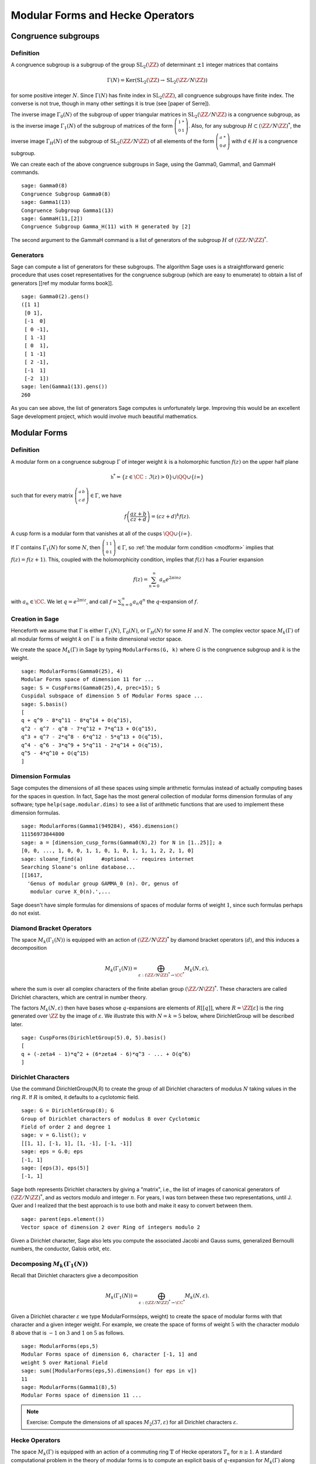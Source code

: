 Modular Forms and Hecke Operators
=================================

Congruence subgroups
--------------------

Definition
~~~~~~~~~~

A congruence subgroup is a subgroup of the group
:math:`\mathrm{SL}_2(\ZZ)` of determinant :math:`\pm 1` integer
matrices that contains

.. math::

    \Gamma(N) = \mathrm{Ker}(\mathrm{SL}_2(\ZZ) \to \mathrm{SL}_2(\ZZ/N\ZZ))

for some positive integer :math:`N`. Since :math:`\Gamma(N)` has
finite index in :math:`\mathrm{SL}_2(\ZZ)`, all congruence subgroups
have finite index. The converse is not true, though in many other
settings it is true (see [paper of Serre]).

The inverse image :math:`\Gamma_0(N)` of the subgroup of upper
triangular matrices in :math:`\mathrm{SL}_2(\ZZ/N\ZZ)`
is a congruence subgroup, as is the inverse image :math:`\Gamma_1(N)`
of the subgroup of matrices of the form
:math:`\left(\begin{smallmatrix}1&*\\0&1\end{smallmatrix}\right)`. Also,
for any subgroup :math:`H\subset (\ZZ/N\ZZ)^*`, the
inverse image :math:`\Gamma_H(N)` of the subgroup of
:math:`\mathrm{SL}_2(\ZZ/N\ZZ)` of all elements of the
form :math:`\left(\begin{smallmatrix}a&*\\0&d\end{smallmatrix}\right)`
with :math:`d \in H` is a congruence subgroup.

We can create each of the above congruence subgroups in Sage, using
the Gamma0, Gamma1, and GammaH commands.

::

    sage: Gamma0(8)
    Congruence Subgroup Gamma0(8)
    sage: Gamma1(13)
    Congruence Subgroup Gamma1(13)
    sage: GammaH(11,[2])
    Congruence Subgroup Gamma_H(11) with H generated by [2]

The second argument to the GammaH command is a list of generators of
the subgroup :math:`H` of :math:`(\ZZ/N\ZZ)^*`.

Generators
~~~~~~~~~~

Sage can compute a list of generators for these subgroups. The
algorithm Sage uses is a straightforward generic procedure that uses
coset representatives for the congruence subgroup (which are easy to
enumerate) to obtain a list of generators [[ref my modular forms
book]].

::

    sage: Gamma0(2).gens()
    ([1 1]
     [0 1], 
     [-1  0]
     [ 0 -1], 
     [ 1 -1]
     [ 0  1], 
     [ 1 -1]
     [ 2 -1], 
     [-1  1]
     [-2  1])
    sage: len(Gamma1(13).gens())
    260

As you can see above, the list of generators Sage computes is
unfortunately large. Improving this would be an excellent Sage
development project, which would involve much beautiful
mathematics.

Modular Forms
-------------

Definition
~~~~~~~~~~

A modular form on a congruence subgroup
:math:`\Gamma` of integer weight :math:`k` is a holomorphic
function :math:`f(z)` on the upper half plane

.. math::

    \mathfrak{h}^* = \{z \in \CC : \Im(z) > 0\}\cup \QQ \cup\{i\infty\}

such that for every matrix
:math:`\left(\begin{smallmatrix}a&b\\c&d\end{smallmatrix}\right)\in\Gamma`,
we have

.. _modform: 
.. math::

   f\left(\frac{az+b}{cz+d}\right) = (cz+d)^{k} f(z).

A cusp form is a modular form that vanishes at all of the cusps
:math:`\QQ \cup \{i\infty\}`.

If :math:`\Gamma` contains :math:`\Gamma_1(N)` for some :math:`N`,
then
:math:`\left(\begin{smallmatrix}1&1\\0&1\end{smallmatrix}\right)\in\Gamma`,
so :ref:`the modular form condition <modform>` implies that :math:`f(z) = f(z+1)`. This, coupled
with the holomorphicity condition, implies that :math:`f(z)` has a
Fourier expansion

.. math::
 
   f(z) = \sum_{n=0}^{\infty} a_n e^{2\pi i n z}

with :math:`a_n\in\CC`. We let :math:`q = e^{2\pi i z}`, and
call :math:`f = \sum_{n=0}^{\infty} a_n q^n` the :math:`q`-expansion
of :math:`f`.

Creation in Sage
~~~~~~~~~~~~~~~~

Henceforth we assume that
:math:`\Gamma` is either :math:`\Gamma_1(N)`,
:math:`\Gamma_0(N)`, or :math:`\Gamma_H(N)` for some
:math:`H` and :math:`N`. The complex vector space
:math:`M_k(\Gamma)` of all modular forms of weight :math:`k`
on :math:`\Gamma` is a finite dimensional vector space.

We create the space :math:`M_k(\Gamma)` in Sage by typing
``ModularForms(G, k)`` where :math:`G` is the congruence subgroup
and :math:`k` is the weight.

::

    sage: ModularForms(Gamma0(25), 4)
    Modular Forms space of dimension 11 for ...
    sage: S = CuspForms(Gamma0(25),4, prec=15); S
    Cuspidal subspace of dimension 5 of Modular Forms space ...
    sage: S.basis()
    [
    q + q^9 - 8*q^11 - 8*q^14 + O(q^15),
    q^2 - q^7 - q^8 - 7*q^12 + 7*q^13 + O(q^15),
    q^3 + q^7 - 2*q^8 - 6*q^12 - 5*q^13 + O(q^15),
    q^4 - q^6 - 3*q^9 + 5*q^11 - 2*q^14 + O(q^15),
    q^5 - 4*q^10 + O(q^15)
    ]

Dimension Formulas
~~~~~~~~~~~~~~~~~~

Sage computes the dimensions of all these spaces using simple
arithmetic formulas instead of actually computing bases for the spaces
in question. In fact, Sage has the most general collection of modular
forms dimension formulas of any software; type ``help(sage.modular.dims)``
to see a list of arithmetic functions that are used to implement these
dimension formulas.

::

    sage: ModularForms(Gamma1(949284), 456).dimension()
    11156973844800
    sage: a = [dimension_cusp_forms(Gamma0(N),2) for N in [1..25]]; a
    [0, 0, ..., 1, 0, 0, 1, 1, 0, 1, 0, 1, 1, 1, 2, 2, 1, 0]
    sage: sloane_find(a)      #optional -- requires internet
    Searching Sloane's online database...
    [[1617,
      'Genus of modular group GAMMA_0 (n). Or, genus of 
       modular curve X_0(n).',...

Sage doesn't have simple formulas for dimensions of spaces of
modular forms of weight :math:`1`, since such formulas perhaps do
not exist.

Diamond Bracket Operators
~~~~~~~~~~~~~~~~~~~~~~~~~

The space
:math:`M_k(\Gamma_1(N))` is equipped with an action of
:math:`(\ZZ/N\ZZ)^*` by diamond bracket operators
:math:`\langle d \rangle`, and this induces a decomposition

.. math::

   M_k(\Gamma_1(N)) = \bigoplus_{\varepsilon:(\ZZ/N\ZZ)^* \to \CC^*} M_k(N,\varepsilon),

where the sum is over all complex characters of the
finite abelian group :math:`(\ZZ/N\ZZ)^*`. These
characters are called Dirichlet characters, which are central in
number theory.

The factors :math:`M_k(N,\varepsilon)` then have bases whose
:math:`q`-expansions are elements of :math:`R[[q]]`, where
:math:`R = \ZZ[\varepsilon]` is the ring generated over
:math:`\ZZ` by the image of :math:`\varepsilon`. We illustrate
this with :math:`N=k=5` below, where DirichletGroup will be
described later.

::

    sage: CuspForms(DirichletGroup(5).0, 5).basis()
    [
    q + (-zeta4 - 1)*q^2 + (6*zeta4 - 6)*q^3 - ... + O(q^6)
    ]


Dirichlet Characters
~~~~~~~~~~~~~~~~~~~~

Use the command DirichletGroup(N,R) to create the group of all
Dirichlet characters of modulus :math:`N` taking values in the
ring :math:`R`. If :math:`R` is omited, it defaults to a
cyclotomic field.

::

    sage: G = DirichletGroup(8); G
    Group of Dirichlet characters of modulus 8 over Cyclotomic 
    Field of order 2 and degree 1
    sage: v = G.list(); v
    [[1, 1], [-1, 1], [1, -1], [-1, -1]]
    sage: eps = G.0; eps
    [-1, 1]
    sage: [eps(3), eps(5)]
    [-1, 1]

Sage both represents Dirichlet characters by giving a "matrix",
i.e., the list of images of canonical generators of
:math:`(\ZZ/N\ZZ)^*`, and as vectors modulo and
integer :math:`n`. For years, I was torn between these two
representations, until J. Quer and I realized that the best
approach is to use both and make it easy to convert between them.

.. link

::

    sage: parent(eps.element())
    Vector space of dimension 2 over Ring of integers modulo 2

Given a Dirichlet character, Sage also lets you compute the
associated Jacobi and Gauss sums, generalized Bernoulli numbers,
the conductor, Galois orbit, etc.

Decomposing :math:`M_k(\Gamma_1(N))`
~~~~~~~~~~~~~~~~~~~~~~~~~~~~~~~~~~~~

Recall that
Dirichlet characters give a decomposition 

.. math::

   M_k(\Gamma_1(N)) = \bigoplus_{\varepsilon:(\ZZ/N\ZZ)^* \to \CC^*} M_k(N,\varepsilon).

Given a Dirichlet character :math:`\varepsilon` we type
ModularForms(eps, weight) to create the space of modular forms with
that character and a given integer weight. For example, we create
the space of forms of weight :math:`5` with the character modulo
:math:`8` above that is :math:`-1` on :math:`3` and
:math:`1` on :math:`5` as follows.

.. link

::

    sage: ModularForms(eps,5)
    Modular Forms space of dimension 6, character [-1, 1] and 
    weight 5 over Rational Field
    sage: sum([ModularForms(eps,5).dimension() for eps in v])
    11
    sage: ModularForms(Gamma1(8),5)
    Modular Forms space of dimension 11 ...


.. note::

   Exercise: Compute the dimensions of all spaces :math:`M_2(37,\varepsilon)`
   for all Dirichlet characters :math:`\varepsilon`.

Hecke Operators
~~~~~~~~~~~~~~~

The space :math:`M_k(\Gamma)`
is equipped with an action of a commuting ring :math:`\mathbb{T}` of
Hecke operators :math:`T_n` for :math:`n\geq 1`. A standard
computational problem in the theory of modular forms is to compute
an explicit basis of :math:`q`-expansion for
:math:`M_k(\Gamma)` along with matrices for the action of any
Hecke operator :math:`T_n`, and to compute the subspace
:math:`S_k(\Gamma)` of cusp forms.

::

    sage: M = ModularForms(Gamma0(11),4)
    sage: M.basis()
    [
    q + 3*q^3 - 6*q^4 - 7*q^5 + O(q^6),
    q^2 - 4*q^3 + 2*q^4 + 8*q^5 + O(q^6),
    1 + O(q^6),
    q + 9*q^2 + 28*q^3 + 73*q^4 + 126*q^5 + O(q^6)
    ]
    sage: M.hecke_matrix(2)
    [0 2 0 0]
    [1 2 0 0]
    [0 0 9 0]
    [0 0 0 9]

We can also compute Hecke operators on the cuspidal subspace.

.. link

::

    sage: S = M.cuspidal_subspace()
    sage: S.hecke_matrix(2)
    [0 2]
    [1 2]
    sage: S.hecke_matrix(3)
    [ 3 -8]
    [-4 -5]

Hecke Operator on :math:`M_k(\Gamma_1(N))`
~~~~~~~~~~~~~~~~~~~~~~~~~~~~~~~~~~~~~~~~~~

Unfortunately, Sage doesn't yet implement computation of the Hecke
operators on :math:`M_k(\Gamma_1(N))`.

::

    sage: M = ModularForms(Gamma1(5),2)
    sage: M
    Modular Forms space of dimension 3 for Congruence Subgroup 
    Gamma1(5) of weight 2 over Rational Field
    sage: M.hecke_matrix(2)
    Traceback (most recent call last):
    ...
    NotImplementedError

However, we can compute Hecke operators on modular symbols for
:math:`\Gamma_1(N)`, which is a :math:`\mathbb{T}`-module that is
isomorphic to :math:`M_k(\Gamma_1(N))` (see
:ref:`sec-modsym`).

::

    sage: ModularSymbols(Gamma1(5),2,sign=1).hecke_matrix(2)
    [ 2  1  1]
    [ 1  2 -1]
    [ 0  0 -1]